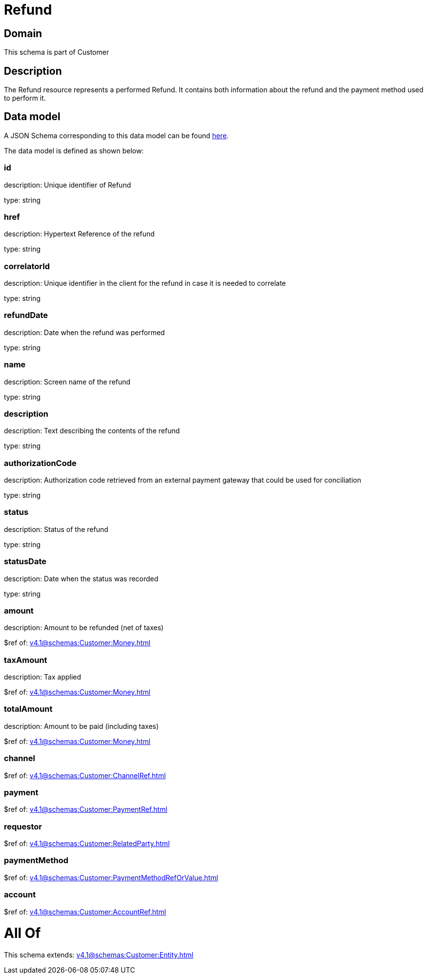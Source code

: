= Refund

[#domain]
== Domain

This schema is part of Customer

[#description]
== Description

The Refund resource represents a performed Refund. It contains both information about the refund and the payment method used to perform it.


[#data_model]
== Data model

A JSON Schema corresponding to this data model can be found https://tmforum.org[here].

The data model is defined as shown below:


=== id
description: Unique identifier of Refund

type: string


=== href
description: Hypertext Reference of the refund

type: string


=== correlatorId
description: Unique identifier in the client for the refund in case it is needed to correlate

type: string


=== refundDate
description: Date when the refund was performed

type: string


=== name
description: Screen name of the refund

type: string


=== description
description: Text describing the contents of the refund

type: string


=== authorizationCode
description: Authorization code retrieved from an external payment gateway that could be used for conciliation

type: string


=== status
description: Status of the refund

type: string


=== statusDate
description: Date when the status was recorded

type: string


=== amount
description: Amount to be refunded (net of taxes)

$ref of: xref:v4.1@schemas:Customer:Money.adoc[]


=== taxAmount
description: Tax applied

$ref of: xref:v4.1@schemas:Customer:Money.adoc[]


=== totalAmount
description: Amount to be paid (including taxes)

$ref of: xref:v4.1@schemas:Customer:Money.adoc[]


=== channel
$ref of: xref:v4.1@schemas:Customer:ChannelRef.adoc[]


=== payment
$ref of: xref:v4.1@schemas:Customer:PaymentRef.adoc[]


=== requestor
$ref of: xref:v4.1@schemas:Customer:RelatedParty.adoc[]


=== paymentMethod
$ref of: xref:v4.1@schemas:Customer:PaymentMethodRefOrValue.adoc[]


=== account
$ref of: xref:v4.1@schemas:Customer:AccountRef.adoc[]


= All Of 
This schema extends: xref:v4.1@schemas:Customer:Entity.adoc[]
